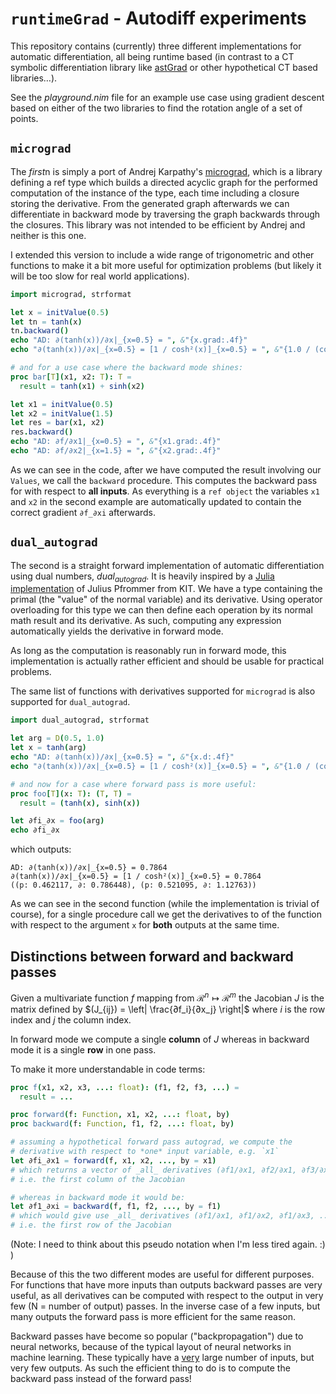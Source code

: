 * ~runtimeGrad~ - Autodiff experiments

This repository contains (currently) three different implementations for
automatic differentiation, all being runtime based (in contrast to a
CT symbolic differentiation library like [[https://github.com/SciNim][astGrad]] or other hypothetical
CT based libraries...).

See the [[playground.nim]] file for an example use case using gradient
descent based on either of the two libraries to find the rotation
angle of a set of points.

** ~micrograd~

The [[runtimeGrad/micrograd.nim][first]]n is simply a port of Andrej Karpathy's [[https://github.com/karpathy/micrograd][micrograd]], which is a
library defining a ref type which builds a directed acyclic graph for
the performed computation of the instance of the type, each time
including a closure storing the derivative. From the generated graph
afterwards we can differentiate in backward mode by traversing the
graph backwards through the closures. This library was not intended to
be efficient by Andrej and neither is this one.

I extended this version to include a wide range of trigonometric and
other functions to make it a bit more useful for optimization problems
(but likely it will be too slow for real world applications).

#+begin_src nim :results raw
import micrograd, strformat

let x = initValue(0.5)
let tn = tanh(x)
tn.backward()
echo "AD: ∂(tanh(x))/∂x|_{x=0.5} = ", &"{x.grad:.4f}"
echo "∂(tanh(x))/∂x|_{x=0.5} = [1 / cosh²(x)]_{x=0.5} = ", &"{1.0 / (cosh(0.5)**2):.4f}"

# and for a use case where the backward mode shines:
proc bar[T](x1, x2: T): T =
  result = tanh(x1) + sinh(x2)

let x1 = initValue(0.5)
let x2 = initValue(1.5)
let res = bar(x1, x2)
res.backward()
echo "AD: ∂f/∂x1|_{x=0.5} = ", &"{x1.grad:.4f}"
echo "AD: ∂f/∂x2|_{x=1.5} = ", &"{x2.grad:.4f}"
#+end_src

#+RESULTS:
AD: ∂(tanh(x))/∂x|_{x=0.5} = 0.7864
∂(tanh(x))/∂x|_{x=0.5} = [1 / cosh²(x)]_{x=0.5} = 0.7864
AD: ∂f/∂x1|_{x=0.5} = 0.7864
AD: ∂f/∂x2|_{x=1.5} = 2.3524

As we can see in the code, after we have computed the result involving
our ~Values~, we call the ~backward~ procedure. This computes the
backward pass for with respect to *all inputs*. As everything is a
~ref object~ the variables ~x1~ and ~x2~ in the second example are
automatically updated to contain the correct gradient ~∂f_∂xi~ afterwards.

** ~dual_autograd~

The second is a straight forward implementation of automatic
differentiation using dual numbers, [[runtimeGrad/dual_autograd.nim][dual_autograd]]. It is heavily
inspired by a [[https://www.youtube.com/watch?v=YQ7RIHMWA88][Julia implementation]] of Julius Pfrommer from KIT. We
have a type containing the primal (the "value" of the normal variable)
and its derivative. Using operator overloading for this type we can
then define each operation by its normal math result and its
derivative. As such, computing any expression automatically yields the
derivative in forward mode.

As long as the computation is reasonably run in forward mode, this
implementation is actually rather efficient and should be usable for
practical problems.

The same list of functions with derivatives supported for ~micrograd~
is also supported for ~dual_autograd~.

#+begin_src nim :results raw
import dual_autograd, strformat

let arg = D(0.5, 1.0)
let x = tanh(arg)
echo "AD: ∂(tanh(x))/∂x|_{x=0.5} = ", &"{x.d:.4f}"
echo "∂(tanh(x))/∂x|_{x=0.5} = [1 / cosh²(x)]_{x=0.5} = ", &"{1.0 / (cosh(0.5)**2):.4f}"

# and now for a case where forward pass is more useful:
proc foo[T](x: T): (T, T) =
  result = (tanh(x), sinh(x))

let ∂fi_∂x = foo(arg)
echo ∂fi_∂x
#+end_src
which outputs:
#+begin_src 
AD: ∂(tanh(x))/∂x|_{x=0.5} = 0.7864
∂(tanh(x))/∂x|_{x=0.5} = [1 / cosh²(x)]_{x=0.5} = 0.7864
((p: 0.462117, ∂: 0.786448), (p: 0.521095, ∂: 1.12763))
#+end_src

As we can see in the second function (while the implementation is
trivial of course), for a single procedure call we get the derivatives
to of the function with respect to the argument ~x~ for *both* outputs
at the same time.

** Distinctions between forward and backward passes

Given a multivariate function $f$ mapping from $\mathcal{R}^n ↦
\mathcal{R}^m$ the Jacobian $J$ is the matrix defined by $(J_{ij}) =
\left| \frac{∂f_i}{∂x_j} \right|$ where $i$ is the row index and $j$
the column index.

In forward mode we compute a single *column* of $J$ whereas in
backward mode it is a single *row* in one pass.

To make it more understandable in code terms:

#+begin_src nim
proc f(x1, x2, x3, ...: float): (f1, f2, f3, ...) =
  result = ...

proc forward(f: Function, x1, x2, ...: float, by) 
proc backward(f: Function, f1, f2, ...: float, by)
  
# assuming a hypothetical forward pass autograd, we compute the
# derivative with respect to *one* input variable, e.g. `x1`   
let ∂fi_∂x1 = forward(f, x1, x2, ..., by = x1)
# which returns a vector of _all_ derivatives (∂f1/∂x1, ∂f2/∂x1, ∂f3/∂x1, ...)
# i.e. the first column of the Jacobian

# whereas in backward mode it would be:
let ∂f1_∂xi = backward(f, f1, f2, ..., by = f1)
# which would give use _all_ derivatives (∂f1/∂x1, ∂f1/∂x2, ∂f1/∂x3, ...)
# i.e. the first row of the Jacobian
#+end_src

(Note: I need to think about this pseudo notation when I'm less tired
again. :) )

Because of this the two different modes are useful for different
purposes. For functions that have more inputs than outputs backward
passes are very useful, as all derivatives can be computed with
respect to the output in very few (N = number of output) passes. In
the inverse case of a few inputs, but many outputs the forward pass is
more efficient for the same reason.

Backward passes have become so popular ("backpropagation") due to
neural networks, because of the typical layout of neural networks in
machine learning. These typically have a _very_ large number of
inputs, but very few outputs. As such the efficient thing to do is to
compute the backward pass instead of the forward pass!
